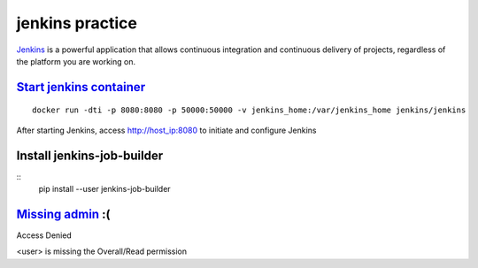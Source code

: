 jenkins practice
================

`Jenkins`_ is a powerful application that allows continuous integration and
continuous delivery of projects, regardless of the platform you are working
on.

`Start jenkins container`_
--------------------------
::

  docker run -dti -p 8080:8080 -p 50000:50000 -v jenkins_home:/var/jenkins_home jenkins/jenkins

After starting Jenkins, access http://host_ip:8080 to initiate and configure
Jenkins

Install jenkins-job-builder
---------------------------
::
  pip install --user jenkins-job-builder

`Missing admin`_ :(
--------------------
Access Denied

<user> is missing the Overall/Read permission











.. _Jenkins: https://www.tutorialspoint.com/jenkins/index.htm
.. _Start jenkins container: https://github.com/jenkinsci/docker/blob/master/README.md
.. _Missing admin: https://stackoverflow.com/questions/22717773/jenkins-github-authentication-error-user-is-missing-the-overall-read-permission
